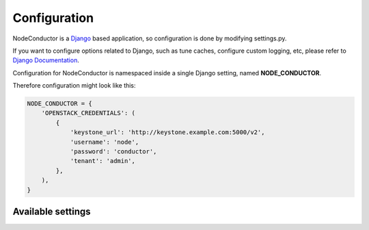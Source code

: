 Configuration
-------------

NodeConductor is a Django_ based application, so configuration is done by modifying settings.py.

If you want to configure options related to Django, such as tune caches, configure custom logging, etc,
please refer to `Django Documentation`_.

Configuration for NodeConductor is namespaced inside a single Django setting, named **NODE_CONDUCTOR**.

Therefore configuration might look like this:

.. code-block:: python

    NODE_CONDUCTOR = {
        'OPENSTACK_CREDENTIALS': (
            {
                'keystone_url': 'http://keystone.example.com:5000/v2',
                'username': 'node',
                'password': 'conductor',
                'tenant': 'admin',
            },
        ),
    }

Available settings
++++++++++++++++++

.. glossary::

    OPENSTACK_CREDENTIALS
      A list of all known OpenStack deployments.

      Only those OpenStack deployments that are listed here can be managed by NodeConductor.

      Each entry is a dictionary with the following keys:

      keystone_url
        Url of the Keystone endpoint including version. Note, that public endpoint is to be used,
        typically it is exposed on port 5000.

      username
        Username of an admin account.
        This used must be able to create tenants within OpenStack.

      password
        Password of an admin account.

      tenant
        Administrative tenant. Typically this is set to 'admin'.



.. _Django: https://www.djangoproject.com/
.. _Django Documentation: https://docs.djangoproject.com/en/1.6/
